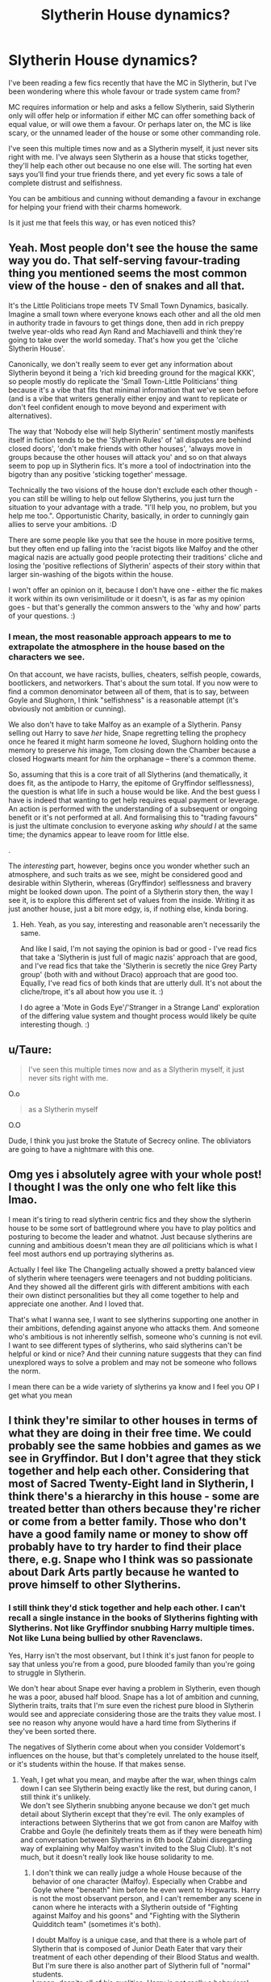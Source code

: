 #+TITLE: Slytherin House dynamics?

* Slytherin House dynamics?
:PROPERTIES:
:Author: jinkies21
:Score: 8
:DateUnix: 1596722374.0
:DateShort: 2020-Aug-06
:FlairText: Discussion
:END:
I've been reading a few fics recently that have the MC in Slytherin, but I've been wondering where this whole favour or trade system came from?

MC requires information or help and asks a fellow Slytherin, said Slytherin only will offer help or information if either MC can offer something back of equal value, or will owe them a favour. Or perhaps later on, the MC is like scary, or the unnamed leader of the house or some other commanding role.

I've seen this multiple times now and as a Slytherin myself, it just never sits right with me. I've always seen Slytherin as a house that sticks together, they'll help each other out because no one else will. The sorting hat even says you'll find your true friends there, and yet every fic sows a tale of complete distrust and selfishness.

You can be ambitious and cunning without demanding a favour in exchange for helping your friend with their charms homework.

Is it just me that feels this way, or has even noticed this?


** Yeah. Most people don't see the house the same way you do. That self-serving favour-trading thing you mentioned seems the most common view of the house - den of snakes and all that.

It's the Little Politicians trope meets TV Small Town Dynamics, basically. Imagine a small town where everyone knows each other and all the old men in authority trade in favours to get things done, then add in rich preppy twelve year-olds who read Ayn Rand and Machiavelli and think they're going to take over the world someday. That's how you get the 'cliche Slytherin House'.

Canonically, we don't really seem to ever get any information about Slytherin beyond it being a 'rich kid breeding ground for the magical KKK', so people mostly do replicate the 'Small Town-Little Politicians' thing because it's a vibe that fits that minimal information that we've seen before (and is a vibe that writers generally either enjoy and want to replicate or don't feel confident enough to move beyond and experiment with alternatives).

The way that 'Nobody else will help Slytherin' sentiment mostly manifests itself in fiction tends to be the 'Slytherin Rules' of 'all disputes are behind closed doors', 'don't make friends with other houses', 'always move in groups because the other houses will attack you' and so on that always seem to pop up in Slytherin fics. It's more a tool of indoctrination into the bigotry than any positive 'sticking together' message.

Technically the two visions of the house don't exclude each other though - you can still be willing to help out fellow Slytherins, you just turn the situation to your advantage with a trade. "I'll help you, no problem, but you help me too.". Opportunistic Charity, basically, in order to cunningly gain allies to serve your ambitions. :D

There are some people like you that see the house in more positive terms, but they often end up falling into the 'racist bigots like Malfoy and the other magical nazis are actually good people protecting their traditions' cliche and losing the 'positive reflections of Slytherin' aspects of their story within that larger sin-washing of the bigots within the house.

I won't offer an opinion on it, because I don't have one - either the fic makes it work within its own verisimilitude or it doesn't, is as far as my opinion goes - but that's generally the common answers to the 'why and how' parts of your questions. :)
:PROPERTIES:
:Author: Avalon1632
:Score: 14
:DateUnix: 1596730238.0
:DateShort: 2020-Aug-06
:END:

*** I mean, the most reasonable approach appears to me to extrapolate the atmosphere in the house based on the characters we see.

On that account, we have racists, bullies, cheaters, selfish people, cowards, bootlickers, and networkers. That's about the sum total. If you now were to find a common denominator between all of them, that is to say, between Goyle and Slughorn, I think "selfishness" is a reasonable attempt (it's obviously not ambition or cunning).

We also don't have to take Malfoy as an example of a Slytherin. Pansy selling out Harry to save /her/ hide, Snape regretting telling the prophecy once he feared it might harm someone /he/ loved, Slughorn holding onto the memory to preserve /his/ image, Tom closing down the Chamber because a closed Hogwarts meant for /him/ the orphanage -- there's a common theme.

So, assuming that this is a core trait of all Slytherins (and thematically, it does fit, as the antipode to Harry, the epitome of Gryffindor selflessness), the question is what life in such a house would be like. And the best guess I have is indeed that wanting to get help requires equal payment or leverage. An action is performed with the understanding of a subsequent or ongoing benefit or it's not performed at all. And formalising this to "trading favours" is just the ultimate conclusion to everyone asking /why should I/ at the same time; the dynamics appear to leave room for little else.

.

The /interesting/ part, however, begins once you wonder whether such an atmosphere, and such traits as we see, might be considered good and desirable within Slytherin, whereas (Gryffindor) selflessness and bravery might be looked down upon. The point of a Slytherin story then, the way I see it, is to explore this different set of values from the inside. Writing it as just another house, just a bit more edgy, is, if nothing else, kinda boring.
:PROPERTIES:
:Author: Sescquatch
:Score: 3
:DateUnix: 1596767411.0
:DateShort: 2020-Aug-07
:END:

**** Heh. Yeah, as you say, interesting and reasonable aren't necessarily the same.

And like I said, I'm not saying the opinion is bad or good - I've read fics that take a 'Slytherin is just full of magic nazis' approach that are good, and I've read fics that take the 'Slytherin is secretly the nice Grey Party group' (both with and without Draco) approach that are good too. Equally, I've read fics of both kinds that are utterly dull. It's not about the cliche/trope, it's all about how you use it. :)

I do agree a 'Mote in Gods Eye'/'Stranger in a Strange Land' exploration of the differing value system and thought process would likely be quite interesting though. :)
:PROPERTIES:
:Author: Avalon1632
:Score: 1
:DateUnix: 1596816895.0
:DateShort: 2020-Aug-07
:END:


** u/Taure:
#+begin_quote
  I've seen this multiple times now and as a Slytherin myself, it just never sits right with me.
#+end_quote

O.o

#+begin_quote
  as a Slytherin myself
#+end_quote

O.O

Dude, I think you just broke the Statute of Secrecy online. The obliviators are going to have a nightmare with this one.
:PROPERTIES:
:Author: Taure
:Score: 20
:DateUnix: 1596724707.0
:DateShort: 2020-Aug-06
:END:


** Omg yes i absolutely agree with your whole post! I thought I was the only one who felt like this lmao.

I mean it's tiring to read slytherin centric fics and they show the slytherin house to be some sort of battleground where you have to play politics and posturing to become the leader and whatnot. Just because slytherins are cunning and ambitious doesn't mean they are /all/ politicians which is what I feel most authors end up portraying slytherins as.

Actually I feel like The Changeling actually showed a pretty balanced view of slytherin where teenagers were teenagers and not budding politicians. And they showed all the different girls with different ambitions with each their own distinct personalities but they all come together to help and appreciate one another. And I loved that.

That's what I wanna see, I want to see slytherins supporting one another in their ambitions, defending against anyone who attacks them. And someone who's ambitious is not inherently selfish, someone who's cunning is not evil. I want to see different types of slytherins, who said slytherins can't be helpful or kind or nice? And their cunning nature suggests that they can find unexplored ways to solve a problem and may not be someone who follows the norm.

I mean there can be a wide variety of slytherins ya know and I feel you OP I get what you mean
:PROPERTIES:
:Author: valleyofpeace
:Score: 6
:DateUnix: 1596730501.0
:DateShort: 2020-Aug-06
:END:


** I think they're similar to other houses in terms of what they are doing in their free time. We could probably see the same hobbies and games as we see in Gryffindor. But I don't agree that they stick together and help each other. Considering that most of Sacred Twenty-Eight land in Slytherin, I think there's a hierarchy in this house - some are treated better than others because they're richer or come from a better family. Those who don't have a good family name or money to show off probably have to try harder to find their place there, e.g. Snape who I think was so passionate about Dark Arts partly because he wanted to prove himself to other Slytherins.
:PROPERTIES:
:Author: Keira901
:Score: 5
:DateUnix: 1596724751.0
:DateShort: 2020-Aug-06
:END:

*** I still think they'd stick together and help each other. I can't recall a single instance in the books of Slytherins fighting with Slytherins. Not like Gryffindor snubbing Harry multiple times. Not like Luna being bullied by other Ravenclaws.

Yes, Harry isn't the most observant, but I think it's just fanon for people to say that unless you're from a good, pure blooded family than you're going to struggle in Slytherin.

We don't hear about Snape ever having a problem in Slytherin, even though he was a poor, abused half blood. Snape has a lot of ambition and cunning, Slytherin traits, traits that I'm sure even the richest pure blood in Slytherin would see and appreciate considering those are the traits they value most. I see no reason why anyone would have a hard time from Slytherins if they've been sorted there.

The negatives of Slytherin come about when you consider Voldemort's influences on the house, but that's completely unrelated to the house itself, or it's students within the house. If that makes sense.
:PROPERTIES:
:Author: jinkies21
:Score: 3
:DateUnix: 1596726384.0
:DateShort: 2020-Aug-06
:END:

**** Yeah, I get what you mean, and maybe after the war, when things calm down I can see Slytherin being exactly like the rest, but during canon, I still think it's unlikely.\\
We don't see Slytherin snubbing anyone because we don't get much detail about Slytherin except that they're evil. The only examples of interactions between Slytherins that we got from canon are Malfoy with Crabbe and Goyle (he definitely treats them as if they were beneath him) and conversation between Slytherins in 6th book (Zabini disregarding way of explaining why Malfoy wasn't invited to the Slug Club). It's not much, but it doesn't really look like house solidarity to me.
:PROPERTIES:
:Author: Keira901
:Score: 6
:DateUnix: 1596727054.0
:DateShort: 2020-Aug-06
:END:

***** I don't think we can really judge a whole House because of the behavior of one character (Malfoy). Especially when Crabbe and Goyle where "beneath" him before he even went to Hogwarts. Harry is not the most observant person, and I can't remember any scene in canon where he interacts with a Slytherin outside of "Fighting against Malfoy and his goons" and "Fighting with the Slytherin Quidditch team" (sometimes it's both).

I doubt Malfoy is a unique case, and that there is a whole part of Slytherin that is composed of Junior Death Eater that vary their treatment of each other depending of their Blood Status and wealth. But I'm sure there is also another part of Slytherin full of "normal" students.\\
I mean, despite all of his qualities, Harry is not really a behavioral standard of Gryffindor (unless they all almost die fighting Dark Wizards at the end of the year?), so I don't see why Draco would be a standard of Slytherin.
:PROPERTIES:
:Author: PlusMortgage
:Score: 3
:DateUnix: 1596747595.0
:DateShort: 2020-Aug-07
:END:


**** Correct me if I'm wrong, but didn't young Tom Riddle have a hard time in Slytherin before he discovered his heritage because everyone thought he was just a poor muggleborn?
:PROPERTIES:
:Author: TheLetterJ0
:Score: 6
:DateUnix: 1596730905.0
:DateShort: 2020-Aug-06
:END:


** I feel the same way about this. I wanted to read some different ones, unfortunately even very good authors insist in this system that only ends up stereotyping Slytherin even more.
:PROPERTIES:
:Author: fudoom
:Score: 3
:DateUnix: 1596723159.0
:DateShort: 2020-Aug-06
:END:

*** You'd think by now the Slytherin stigma would be gone, even in these apparent “pro Slytherin” fics
:PROPERTIES:
:Author: jinkies21
:Score: 2
:DateUnix: 1596723535.0
:DateShort: 2020-Aug-06
:END:


** So as a Slytherin, I don't understand why they are so explicit about everything. Of course there's going to be done form of a social structure (there always is), but it would be a fluid vague thing. And the favors are odd. If I do you a favor, you'll feel indebted to me and consider me a nice person. If I ask for repayment, I might get what I want but it won't endear you to me. I want to come across as helpful rather than stingy. For me, as long as it doesn't require much effort I don't mind helping out because it'll improve people's opinions of me and I might need a favor at some point. Being nice and polite is always a good idea because it doesn't really cost anything and it might gain you something. So yeah I find the whole thing funny. I could definetely see networking and remembering to pay back favors as important, but yeah... most fics take it to a weird extreme.
:PROPERTIES:
:Author: cloud_empress
:Score: 3
:DateUnix: 1596740706.0
:DateShort: 2020-Aug-06
:END:


** I will say that for once, the Sorting Hat made a mistake, then.

As a Slytherin /myself/, selfishness is the #1 requirement to exist in Slytherin. And I very much like that it is.
:PROPERTIES:
:Author: Sescquatch
:Score: 3
:DateUnix: 1596725323.0
:DateShort: 2020-Aug-06
:END:

*** Complete selfishness isn't a good thing and I find it would hinder ambition than help it. Generally you need help to achieve bigger goals, and being a selfish person isn't going to endear you to anyone who could help you, that's for sure.

There's a difference between not being walked all over, and being selfish.

The #1 requirement for Slytherin is ambition, it doesn't matter what your ambitions are, but ambition is not a synonym for selfishness.
:PROPERTIES:
:Author: jinkies21
:Score: 6
:DateUnix: 1596726678.0
:DateShort: 2020-Aug-06
:END:

**** What you need, in order not to find selfishness a hindrance, is 1) hide it enough so that you can get away with it, 2) find an environment where it is acceptable or, indeed, expected. I find Slytherin provides for me both of these.

As Machiavelli noted, it is better to be feared than loved, if you cannot be both. So while you should strive to project a benevolent appearance -- in as far people appreciate such a one, anyway --, of the two aspects, exploiting people gets you further than merely asking for help. This is quite obvious, too, because your ambition will come at the expense of others', and no one is inclined to help you to his own detriment.

However, this is relevant mostly for the world outside the common room. Growing up in Slytherin, I found people appreciating the /virtue of selfishness/. You are not expected to look out for anyone but yourself, so there is no need to hide who you are; everyone around you is just like you, and thus, whether you rise or fall, it is done on your own merits, precisely /because/ no one was there to help you of his own volition. It's refreshing, in a sense, a place where no judgement is cast, and no moralising performed--, not least, because in the first place this would require a concern for any other action than your own ones.

And so, to return to the original question, does it come about that we trade homework and favours: Because the only thing we can count on /is/ being selfish, and I would not dare insult anybody by expecting he give up his precious time or invest a lot of effort in /my/ life, without demanding something in return for his.
:PROPERTIES:
:Author: Sescquatch
:Score: 3
:DateUnix: 1596729260.0
:DateShort: 2020-Aug-06
:END:


*** I only disagree a bit with this statement. Ambition is the number one requirement. In order to be ambitious we have to do selfish things to get where we are going. So ambition and selfishness go hand in hand in certain aspects. FOR EXAMPLE: I will break that pumpkin spice latte drinking, yoga pants wearing mom's little girls right ankle in order for my son to get a spot on the hiphop dance team but I will bat my eyelashes and help get that little disgusting brat into their shiny new car to make me look apologetic and sincere so my son doesn't hurt for it.
:PROPERTIES:
:Author: Khaleesioftheunburnt
:Score: 2
:DateUnix: 1596729301.0
:DateShort: 2020-Aug-06
:END:

**** I think I can agree in a practical sense. See my reply below; my ideas went into a more fundamental direction, concerning selfishness as the basis of acting in your own interest, which I find embodied in Slytherin House and alumni.
:PROPERTIES:
:Author: Sescquatch
:Score: 1
:DateUnix: 1596729786.0
:DateShort: 2020-Aug-06
:END:
